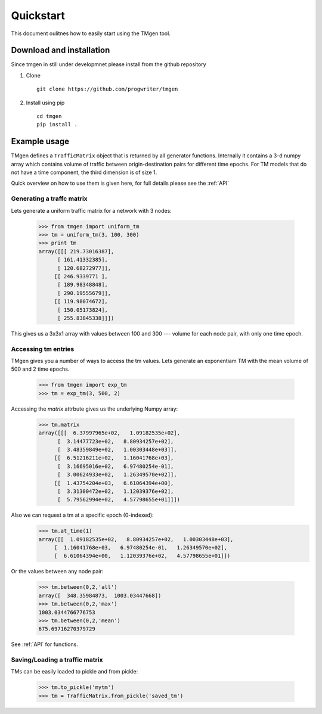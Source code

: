 Quickstart
==========

This document oulitnes how to easily start using the TMgen tool.

Download and installation
-------------------------

Since tmgen in still under developmnet please install from the github repository

1. Clone ::

    git clone https://github.com/progwriter/tmgen

2. Install using pip ::

    cd tmgen
    pip install .

Example usage
-------------

TMgen defines a ``TrafficMatrix`` object that is returned by all generator
functions. Internally it contains a 3-d numpy array which contains volume of
traffic between origin-destination pairs for different time epochs. For TM models
that do not have a time component, the third dimension is of size 1.

Quick overview on how to use them is given here,
for full details please see the :ref:`API`

Generating a traffc matrix
^^^^^^^^^^^^^^^^^^^^^^^^^^

Lets generate a uniform traffic matrix for a network with 3 nodes:

  >>> from tmgen import uniform_tm
  >>> tm = uniform_tm(3, 100, 300)
  >>> print tm
  array([[[ 219.73016387],
        [ 161.41332385],
        [ 120.68272977]],
       [[ 246.9339771 ],
        [ 189.98348848],
        [ 290.19555679]],
       [[ 119.98074672],
        [ 150.05173824],
        [ 255.83845338]]])

This gives us a 3x3x1 array with values between 100 and 300 --- volume for each
node pair, with only one time epoch.

Accessing tm entries
^^^^^^^^^^^^^^^^^^^^

TMgen gives you a number of ways to access the tm values. Lets generate an
exponentiam TM with the mean volume of 500 and 2 time epochs.

  >>> from tmgen import exp_tm
  >>> tm = exp_tm(3, 500, 2)

Accessing the *matrix* attrbute gives us the underlying Numpy array:

  >>> tm.matrix
  array([[[  6.37997965e+02,   1.09182535e+02],
        [  3.14477723e+02,   8.80934257e+02],
        [  3.48359849e+02,   1.00303448e+03]],
       [[  6.51216211e+02,   1.16041768e+03],
        [  3.16695016e+02,   6.97480254e-01],
        [  3.00624933e+02,   1.26349570e+02]],
       [[  1.43754204e+03,   6.61064394e+00],
        [  3.31300472e+02,   1.12039376e+02],
        [  5.79562994e+02,   4.57798655e+01]]])

Also we can request a tm at a specific epoch (0-indexed):
  >>> tm.at_time(1)
  array([[  1.09182535e+02,   8.80934257e+02,   1.00303448e+03],
       [  1.16041768e+03,   6.97480254e-01,   1.26349570e+02],
       [  6.61064394e+00,   1.12039376e+02,   4.57798655e+01]])

Or the values between any node pair:

  >>> tm.between(0,2,'all')
  array([  348.35984873,  1003.03447668])
  >>> tm.between(0,2,'max')
  1003.0344766776753
  >>> tm.between(0,2,'mean')
  675.69716270379729

See :ref:`API` for functions.

Saving/Loading a traffic matrix
^^^^^^^^^^^^^^^^^^^^^^^^^^^^^^^

TMs can be easily loaded to pickle and from pickle:

  >>> tm.to_pickle('mytm')
  >>> tm = TrafficMatrix.from_pickle('saved_tm')

